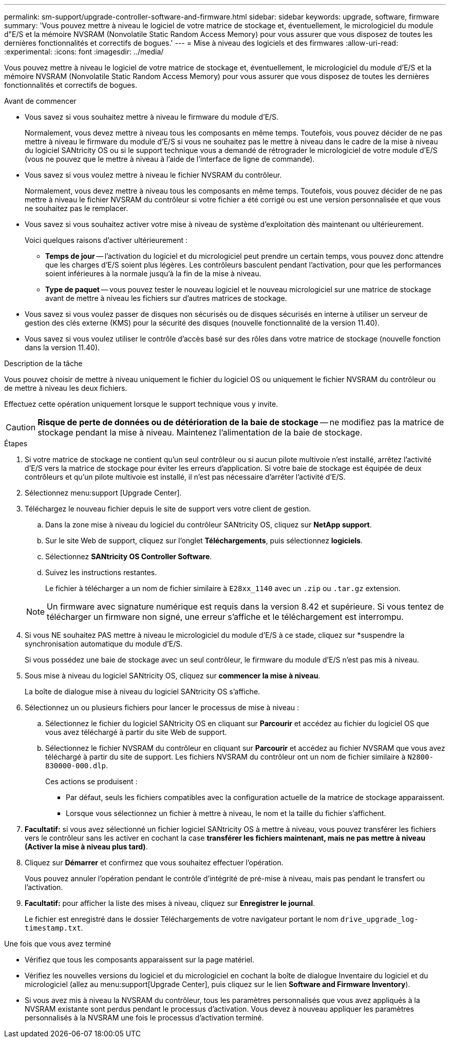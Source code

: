 ---
permalink: sm-support/upgrade-controller-software-and-firmware.html 
sidebar: sidebar 
keywords: upgrade, software, firmware 
summary: 'Vous pouvez mettre à niveau le logiciel de votre matrice de stockage et, éventuellement, le micrologiciel du module d"E/S et la mémoire NVSRAM (Nonvolatile Static Random Access Memory) pour vous assurer que vous disposez de toutes les dernières fonctionnalités et correctifs de bogues.' 
---
= Mise à niveau des logiciels et des firmwares
:allow-uri-read: 
:experimental: 
:icons: font
:imagesdir: ../media/


[role="lead"]
Vous pouvez mettre à niveau le logiciel de votre matrice de stockage et, éventuellement, le micrologiciel du module d'E/S et la mémoire NVSRAM (Nonvolatile Static Random Access Memory) pour vous assurer que vous disposez de toutes les dernières fonctionnalités et correctifs de bogues.

.Avant de commencer
* Vous savez si vous souhaitez mettre à niveau le firmware du module d'E/S.
+
Normalement, vous devez mettre à niveau tous les composants en même temps. Toutefois, vous pouvez décider de ne pas mettre à niveau le firmware du module d'E/S si vous ne souhaitez pas le mettre à niveau dans le cadre de la mise à niveau du logiciel SANtricity OS ou si le support technique vous a demandé de rétrograder le micrologiciel de votre module d'E/S (vous ne pouvez que le mettre à niveau à l'aide de l'interface de ligne de commande).

* Vous savez si vous voulez mettre à niveau le fichier NVSRAM du contrôleur.
+
Normalement, vous devez mettre à niveau tous les composants en même temps. Toutefois, vous pouvez décider de ne pas mettre à niveau le fichier NVSRAM du contrôleur si votre fichier a été corrigé ou est une version personnalisée et que vous ne souhaitez pas le remplacer.

* Vous savez si vous souhaitez activer votre mise à niveau de système d'exploitation dès maintenant ou ultérieurement.
+
Voici quelques raisons d'activer ultérieurement :

+
** *Temps de jour* -- l'activation du logiciel et du micrologiciel peut prendre un certain temps, vous pouvez donc attendre que les charges d'E/S soient plus légères. Les contrôleurs basculent pendant l'activation, pour que les performances soient inférieures à la normale jusqu'à la fin de la mise à niveau.
** *Type de paquet* -- vous pouvez tester le nouveau logiciel et le nouveau micrologiciel sur une matrice de stockage avant de mettre à niveau les fichiers sur d'autres matrices de stockage.


* Vous savez si vous voulez passer de disques non sécurisés ou de disques sécurisés en interne à utiliser un serveur de gestion des clés externe (KMS) pour la sécurité des disques (nouvelle fonctionnalité de la version 11.40).
* Vous savez si vous voulez utiliser le contrôle d'accès basé sur des rôles dans votre matrice de stockage (nouvelle fonction dans la version 11.40).


.Description de la tâche
Vous pouvez choisir de mettre à niveau uniquement le fichier du logiciel OS ou uniquement le fichier NVSRAM du contrôleur ou de mettre à niveau les deux fichiers.

Effectuez cette opération uniquement lorsque le support technique vous y invite.

[CAUTION]
====
*Risque de perte de données ou de détérioration de la baie de stockage* -- ne modifiez pas la matrice de stockage pendant la mise à niveau. Maintenez l'alimentation de la baie de stockage.

====
.Étapes
. Si votre matrice de stockage ne contient qu'un seul contrôleur ou si aucun pilote multivoie n'est installé, arrêtez l'activité d'E/S vers la matrice de stockage pour éviter les erreurs d'application. Si votre baie de stockage est équipée de deux contrôleurs et qu'un pilote multivoie est installé, il n'est pas nécessaire d'arrêter l'activité d'E/S.
. Sélectionnez menu:support [Upgrade Center].
. Téléchargez le nouveau fichier depuis le site de support vers votre client de gestion.
+
.. Dans la zone mise à niveau du logiciel du contrôleur SANtricity OS, cliquez sur *NetApp support*.
.. Sur le site Web de support, cliquez sur l'onglet *Téléchargements*, puis sélectionnez *logiciels*.
.. Sélectionnez *SANtricity OS Controller Software*.
.. Suivez les instructions restantes.
+
Le fichier à télécharger a un nom de fichier similaire à `E28xx_1140` avec un `.zip` ou `.tar.gz` extension.



+
[NOTE]
====
Un firmware avec signature numérique est requis dans la version 8.42 et supérieure. Si vous tentez de télécharger un firmware non signé, une erreur s'affiche et le téléchargement est interrompu.

====
. Si vous NE souhaitez PAS mettre à niveau le micrologiciel du module d'E/S à ce stade, cliquez sur *suspendre la synchronisation automatique du module d'E/S.
+
Si vous possédez une baie de stockage avec un seul contrôleur, le firmware du module d'E/S n'est pas mis à niveau.

. Sous mise à niveau du logiciel SANtricity OS, cliquez sur *commencer la mise à niveau*.
+
La boîte de dialogue mise à niveau du logiciel SANtricity OS s'affiche.

. Sélectionnez un ou plusieurs fichiers pour lancer le processus de mise à niveau :
+
.. Sélectionnez le fichier du logiciel SANtricity OS en cliquant sur *Parcourir* et accédez au fichier du logiciel OS que vous avez téléchargé à partir du site Web de support.
.. Sélectionnez le fichier NVSRAM du contrôleur en cliquant sur *Parcourir* et accédez au fichier NVSRAM que vous avez téléchargé à partir du site de support. Les fichiers NVSRAM du contrôleur ont un nom de fichier similaire à `N2800-830000-000.dlp`.


+
Ces actions se produisent :

+
** Par défaut, seuls les fichiers compatibles avec la configuration actuelle de la matrice de stockage apparaissent.
** Lorsque vous sélectionnez un fichier à mettre à niveau, le nom et la taille du fichier s'affichent.


. *Facultatif:* si vous avez sélectionné un fichier logiciel SANtricity OS à mettre à niveau, vous pouvez transférer les fichiers vers le contrôleur sans les activer en cochant la case *transférer les fichiers maintenant, mais ne pas mettre à niveau (Activer la mise à niveau plus tard)*.
. Cliquez sur *Démarrer* et confirmez que vous souhaitez effectuer l'opération.
+
Vous pouvez annuler l'opération pendant le contrôle d'intégrité de pré-mise à niveau, mais pas pendant le transfert ou l'activation.

. *Facultatif:* pour afficher la liste des mises à niveau, cliquez sur *Enregistrer le journal*.
+
Le fichier est enregistré dans le dossier Téléchargements de votre navigateur portant le nom `drive_upgrade_log-timestamp.txt`.



.Une fois que vous avez terminé
* Vérifiez que tous les composants apparaissent sur la page matériel.
* Vérifiez les nouvelles versions du logiciel et du micrologiciel en cochant la boîte de dialogue Inventaire du logiciel et du micrologiciel (allez au menu:support[Upgrade Center], puis cliquez sur le lien *Software and Firmware Inventory*).
* Si vous avez mis à niveau la NVSRAM du contrôleur, tous les paramètres personnalisés que vous avez appliqués à la NVSRAM existante sont perdus pendant le processus d'activation. Vous devez à nouveau appliquer les paramètres personnalisés à la NVSRAM une fois le processus d'activation terminé.

